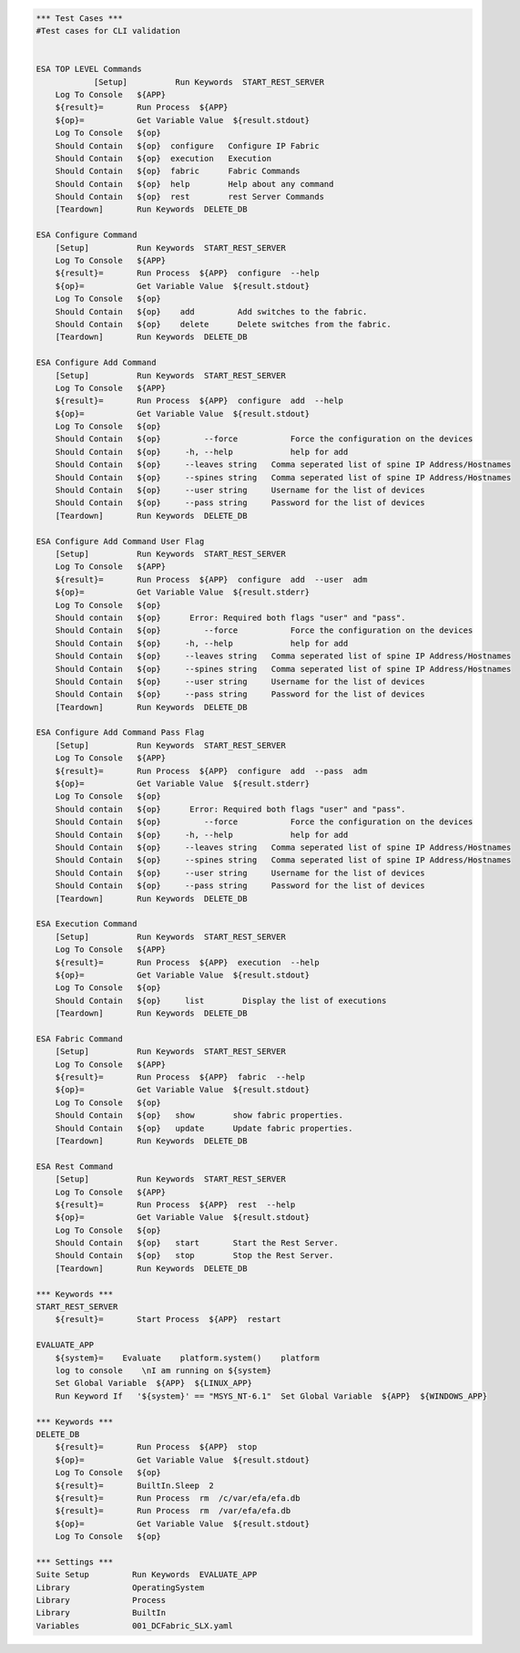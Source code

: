 .. code:: robotframework

    *** Test Cases ***
    #Test cases for CLI validation


    ESA TOP LEVEL Commands
		[Setup]          Run Keywords  START_REST_SERVER
        Log To Console   ${APP}
        ${result}=       Run Process  ${APP}
        ${op}=           Get Variable Value  ${result.stdout}
        Log To Console   ${op}
        Should Contain   ${op}  configure   Configure IP Fabric
        Should Contain   ${op}  execution   Execution
        Should Contain   ${op}  fabric      Fabric Commands
        Should Contain   ${op}  help        Help about any command
        Should Contain   ${op}  rest        rest Server Commands
        [Teardown]       Run Keywords  DELETE_DB
	
    ESA Configure Command
        [Setup]          Run Keywords  START_REST_SERVER
        Log To Console   ${APP}
        ${result}=       Run Process  ${APP}  configure  --help
        ${op}=           Get Variable Value  ${result.stdout}
        Log To Console   ${op}
        Should Contain   ${op}    add         Add switches to the fabric.
        Should Contain   ${op}    delete      Delete switches from the fabric.
        [Teardown]       Run Keywords  DELETE_DB

    ESA Configure Add Command
        [Setup]          Run Keywords  START_REST_SERVER
        Log To Console   ${APP}
        ${result}=       Run Process  ${APP}  configure  add  --help
        ${op}=           Get Variable Value  ${result.stdout}
        Log To Console   ${op}
        Should Contain   ${op}         --force           Force the configuration on the devices
        Should Contain   ${op}     -h, --help            help for add
        Should Contain   ${op}     --leaves string   Comma seperated list of spine IP Address/Hostnames
        Should Contain   ${op}     --spines string   Comma seperated list of spine IP Address/Hostnames
        Should Contain   ${op}     --user string     Username for the list of devices
        Should Contain   ${op}     --pass string     Password for the list of devices
        [Teardown]       Run Keywords  DELETE_DB

    ESA Configure Add Command User Flag
        [Setup]          Run Keywords  START_REST_SERVER
        Log To Console   ${APP}
        ${result}=       Run Process  ${APP}  configure  add  --user  adm
        ${op}=           Get Variable Value  ${result.stderr}
        Log To Console   ${op}
        Should contain   ${op}      Error: Required both flags "user" and "pass".
        Should Contain   ${op}         --force           Force the configuration on the devices
        Should Contain   ${op}     -h, --help            help for add
        Should Contain   ${op}     --leaves string   Comma seperated list of spine IP Address/Hostnames
        Should Contain   ${op}     --spines string   Comma seperated list of spine IP Address/Hostnames
        Should Contain   ${op}     --user string     Username for the list of devices
        Should Contain   ${op}     --pass string     Password for the list of devices
        [Teardown]       Run Keywords  DELETE_DB

    ESA Configure Add Command Pass Flag
        [Setup]          Run Keywords  START_REST_SERVER
        Log To Console   ${APP}
        ${result}=       Run Process  ${APP}  configure  add  --pass  adm
        ${op}=           Get Variable Value  ${result.stderr}
        Log To Console   ${op}
        Should contain   ${op}      Error: Required both flags "user" and "pass".
        Should Contain   ${op}         --force           Force the configuration on the devices
        Should Contain   ${op}     -h, --help            help for add
        Should Contain   ${op}     --leaves string   Comma seperated list of spine IP Address/Hostnames
        Should Contain   ${op}     --spines string   Comma seperated list of spine IP Address/Hostnames
        Should Contain   ${op}     --user string     Username for the list of devices
        Should Contain   ${op}     --pass string     Password for the list of devices
        [Teardown]       Run Keywords  DELETE_DB

    ESA Execution Command
        [Setup]          Run Keywords  START_REST_SERVER
        Log To Console   ${APP}
        ${result}=       Run Process  ${APP}  execution  --help
        ${op}=           Get Variable Value  ${result.stdout}
        Log To Console   ${op}
        Should Contain   ${op}     list        Display the list of executions
        [Teardown]       Run Keywords  DELETE_DB

    ESA Fabric Command
        [Setup]          Run Keywords  START_REST_SERVER
        Log To Console   ${APP}
        ${result}=       Run Process  ${APP}  fabric  --help
        ${op}=           Get Variable Value  ${result.stdout}
        Log To Console   ${op}
        Should Contain   ${op}   show        show fabric properties.
        Should Contain   ${op}   update      Update fabric properties.
        [Teardown]       Run Keywords  DELETE_DB

    ESA Rest Command
        [Setup]          Run Keywords  START_REST_SERVER
        Log To Console   ${APP}
        ${result}=       Run Process  ${APP}  rest  --help
        ${op}=           Get Variable Value  ${result.stdout}
        Log To Console   ${op}
        Should Contain   ${op}   start       Start the Rest Server.
        Should Contain   ${op}   stop        Stop the Rest Server.
        [Teardown]       Run Keywords  DELETE_DB

    *** Keywords ***
    START_REST_SERVER
    	${result}=       Start Process  ${APP}  restart

    EVALUATE_APP
    	${system}=    Evaluate    platform.system()    platform
        log to console    \nI am running on ${system}
        Set Global Variable  ${APP}  ${LINUX_APP}
        Run Keyword If 	 '${system}' == "MSYS_NT-6.1"  Set Global Variable  ${APP}  ${WINDOWS_APP}
        
    *** Keywords ***
    DELETE_DB
    	${result}=       Run Process  ${APP}  stop
    	${op}=           Get Variable Value  ${result.stdout}
        Log To Console   ${op}
        ${result}=       BuiltIn.Sleep  2
        ${result}=       Run Process  rm  /c/var/efa/efa.db
        ${result}=       Run Process  rm  /var/efa/efa.db
        ${op}=           Get Variable Value  ${result.stdout}
        Log To Console   ${op}
       
    *** Settings ***
    Suite Setup         Run Keywords  EVALUATE_APP
    Library             OperatingSystem
    Library             Process
    Library             BuiltIn
    Variables           001_DCFabric_SLX.yaml
 
